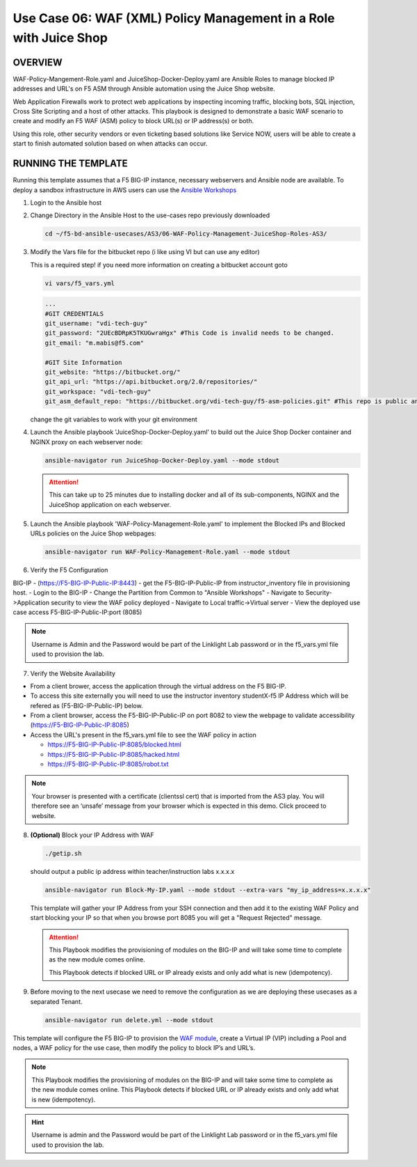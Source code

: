 Use Case 06: WAF (XML) Policy Management in a Role with Juice Shop
=====================================================================

OVERVIEW
--------

WAF-Policy-Mangement-Role.yaml and JuiceShop-Docker-Deploy.yaml are Ansible
Roles to manage blocked IP addresses and URL's on F5 ASM through Ansible
automation using the Juice Shop website. 

Web Application Firewalls work to protect web applications by inspecting
incoming traffic, blocking bots, SQL injection, Cross Site Scripting and a host
of other attacks. This playbook is designed to demonstrate a basic WAF scenario
to create and modify an F5 WAF (ASM) policy to block URL(s) or IP address(s) or
both. 

Using this role, other security vendors or even ticketing based solutions like
Service NOW, users will be able to create a start to finish automated solution
based on when attacks can occur.

RUNNING THE TEMPLATE
--------------------

Running this template assumes that a F5 BIG-IP instance, necessary webservers
and Ansible node are available. To deploy a sandbox infrastructure in AWS users
can use the `Ansible Workshops <https://github.com/ansible/workshops>`__

1. Login to the Ansible host

2. Change Directory in the Ansible Host to the use-cases repo previously
   downloaded

   .. code:: bash
   
      cd ~/f5-bd-ansible-usecases/AS3/06-WAF-Policy-Management-JuiceShop-Roles-AS3/

3. Modify the Vars file for the bitbucket repo (i like using VI but can use any editor)

   .. note::

   This is a required step! if you need more information on creating a bitbucket account goto


   .. code::
   
      vi vars/f5_vars.yml

   .. code::
   
      ...
      #GIT CREDENTIALS
      git_username: "vdi-tech-guy"
      git_password: "2UEcBDRpK5TKUGwraHgx" #This Code is invalid needs to be changed.
      git_email: "m.mabis@f5.com"

      #GIT Site Information
      git_website: "https://bitbucket.org/"
      git_api_url: "https://api.bitbucket.org/2.0/repositories/"
      git_workspace: "vdi-tech-guy"
      git_asm_default_repo: "https://bitbucket.org/vdi-tech-guy/f5-asm-policies.git" #This repo is public and can be used regardless of site/credentials

   change the git variables to work with your git environment

4. Launch the Ansible playbook 'JuiceShop-Docker-Deploy.yaml' to build out the
   Juice Shop Docker container and NGINX proxy on each webserver node:

   .. code:: bash

      ansible-navigator run JuiceShop-Docker-Deploy.yaml --mode stdout

   .. attention::

      This can take up to 25 minutes due to installing docker and all of its
      sub-components, NGINX and the JuiceShop application on each webserver.

5. Launch the Ansible playbook 'WAF-Policy-Management-Role.yaml' to
   implement the Blocked IPs and Blocked URLs policies on the Juice Shop
   webpages:

   .. code:: bash

      ansible-navigator run WAF-Policy-Management-Role.yaml --mode stdout

6. Verify the F5 Configuration

BIG-IP - (https://F5-BIG-IP-Public-IP:8443) - get the F5-BIG-IP-Public-IP from instructor_inventory file in provisioning host.
- Login to the BIG-IP
- Change the Partition from Common to "Ansible Workshops"
- Navigate to Security->Application security to view the WAF policy deployed
- Navigate to Local traffic->Virtual server
- View the deployed use case access F5-BIG-IP-Public-IP:port (8085)

.. note::

   Username is Admin and the Password would be part of the Linklight Lab password or in the f5_vars.yml file used to provision the lab.

7. Verify the Website Availability

- From a client brower, access the application through the virtual address on the F5 BIG-IP.
- To access this site externally you will need to use the instructor inventory studentX-f5 IP Address which will be refered as (F5-BIG-IP-Public-IP) below.
- From a client browser, access the F5-BIG-IP-Public-IP on port 8082 to view the webpage to validate accessibility (https://F5-BIG-IP-Public-IP:8085)
- Access the URL's present in the f5_vars.yml file to see the WAF policy in action 

  - https://F5-BIG-IP-Public-IP:8085/blocked.html
  
  - https://F5-BIG-IP-Public-IP:8085/hacked.html
  
  - https://F5-BIG-IP-Public-IP:8085/robot.txt 

.. note::

   Your browser is presented with a certificate (clientssl cert) that is imported from the AS3 play. You will therefore see an ‘unsafe’ message from your browser which is expected in this demo. Click proceed to website.

8. **(Optional)** Block your IP Address with WAF

   .. code:: bash
      
      ./getip.sh

   should output a public ip address within teacher/instruction labs
   x.x.x.x

   .. code:: bash

      ansible-navigator run Block-My-IP.yaml --mode stdout --extra-vars "my_ip_address=x.x.x.x"

   This template will gather your IP Address from your SSH connection and then
   add it to the existing WAF Policy and start blocking your IP so that when
   you browse port 8085 you will get a "Request Rejected" message.

   .. attention::

      This Playbook modifies the provisioning of modules on the BIG-IP and will
      take some time to complete as the new module comes online.
      
      This Playbook detects if blocked URL or IP already exists and only add what
      is new \(idempotency\).

9. Before moving to the next usecase we need to remove the configuration as we are deploying these usecases as a separated Tenant.

   .. code::
   
      ansible-navigator run delete.yml --mode stdout

This template will configure the F5 BIG-IP to provision the `WAF module <https://www.f5.com/products/security/advanced-waf>`__, create a Virtual IP (VIP) including a Pool and nodes, a WAF policy for the use case, then modify the policy to block IP’s and URL’s.

.. note::

   This Playbook modifies the provisioning of modules on the BIG-IP and will take some time to complete as the new module comes online. This Playbook detects if blocked URL or IP already exists and only add what is new (idempotency).  

.. hint::

   Username is admin and the Password would be part of the Linklight Lab
   password or in the f5_vars.yml file used to provision the lab.
